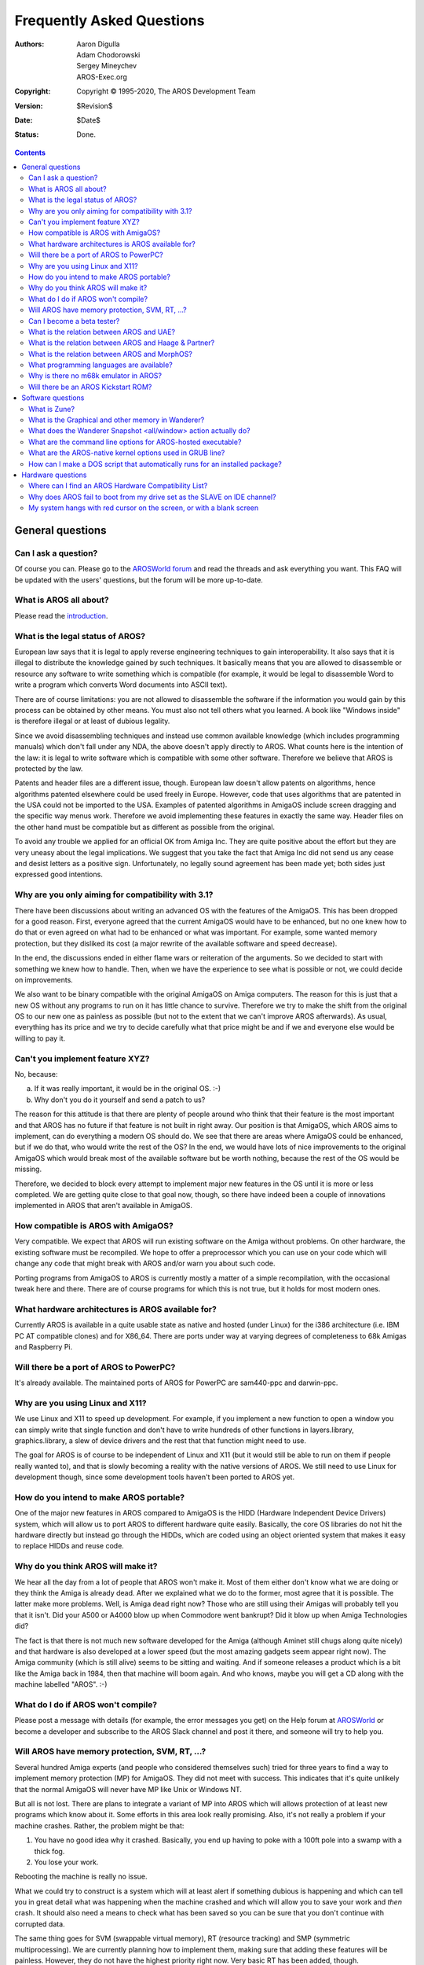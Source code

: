 ==========================
Frequently Asked Questions
==========================

:Authors:   Aaron Digulla, Adam Chodorowski, Sergey Mineychev, AROS-Exec.org
:Copyright: Copyright © 1995-2020, The AROS Development Team
:Version:   $Revision$
:Date:      $Date$
:Status:    Done.

.. Contents::


General questions
=================

Can I ask a question?
---------------------

Of course you can. Please go to the `AROSWorld forum`__ and
read the threads and ask everything you want. This FAQ will
be updated with the users' questions, but the forum will be
more up-to-date.

__ https://www.arosworld.org/


What is AROS all about?
-----------------------

Please read the introduction_.

.. _introduction: ../../introduction/index


What is the legal status of AROS?
---------------------------------

European law says that it is legal to apply reverse engineering techniques to
gain interoperability. It also says that it is illegal to distribute the
knowledge gained by such techniques. It basically means that you are allowed
to disassemble or resource any software to write something which is compatible
(for example, it would be legal to disassemble Word to write a program which
converts Word documents into ASCII text).

There are of course limitations: you are not allowed to disassemble the
software if the information you would gain by this process can be obtained by
other means. You must also not tell others what you learned. A book like
"Windows inside" is therefore illegal or at least of dubious legality.

Since we avoid disassembling techniques and instead use common available
knowledge (which includes programming manuals) which don't fall under any NDA,
the above doesn't apply directly to AROS. What counts here is the intention of
the law: it is legal to write software which is compatible with some other
software. Therefore we believe that AROS is protected by the law.

Patents and header files are a different issue, though. European law doesn't
allow patents on algorithms, hence algorithms patented elsewhere could be used
freely in Europe. However, code that uses algorithms that are patented in the
USA could not be imported to the USA. Examples of patented algorithms in
AmigaOS include screen dragging and the specific way menus work. Therefore we
avoid implementing these features in exactly the same way. Header files on the
other hand must be compatible but as different as possible from the original.

To avoid any trouble we applied for an official OK from Amiga Inc. They are
quite positive about the effort but they are very uneasy about the legal
implications. We suggest that you take the fact that Amiga Inc did not send us
any cease and desist letters as a positive sign. Unfortunately, no legally
sound agreement has been made yet; both sides just expressed good intentions.


Why are you only aiming for compatibility with 3.1?
---------------------------------------------------

There have been discussions about writing an advanced OS with the features of
the AmigaOS. This has been dropped for a good reason. First, everyone agreed
that the current AmigaOS would have to be enhanced, but no one knew how to do
that or even agreed on what had to be enhanced or what was important. For
example, some wanted memory protection, but they disliked its cost (a major
rewrite of the available software and speed decrease).

In the end, the discussions ended in either flame wars or reiteration of the
arguments. So we decided to start with something we knew how to handle. Then,
when we have the experience to see what is possible or not, we could decide
on improvements.

We also want to be binary compatible with the original AmigaOS on Amiga
computers. The reason for this is just that a new OS without any programs to
run on it has little chance to survive. Therefore we try to make the shift from
the original OS to our new one as painless as possible (but not to the extent
that we can't improve AROS afterwards). As usual, everything has its price and
we try to decide carefully what that price might be and if we and everyone else
would be willing to pay it.


Can't you implement feature XYZ?
--------------------------------

No, because:

a) If it was really important, it would be in the original OS. :-)
b) Why don't you do it yourself and send a patch to us?

The reason for this attitude is that there are plenty of people around who
think that their feature is the most important and that AROS has no future if
that feature is not built in right away. Our position is that AmigaOS, which
AROS aims to implement, can do everything a modern OS should do. We see that
there are areas where AmigaOS could be enhanced, but if we do that, who would
write the rest of the OS? In the end, we would have lots of nice improvements
to the original AmigaOS which would break most of the available software but
be worth nothing, because the rest of the OS would be missing.

Therefore, we decided to block every attempt to implement major new features
in the OS until it is more or less completed. We are getting quite close to
that goal now, though, so there have indeed been a couple of innovations
implemented in AROS that aren't available in AmigaOS.


How compatible is AROS with AmigaOS?
------------------------------------

Very compatible. We expect that AROS will run existing software on the Amiga
without problems. On other hardware, the existing software must be recompiled.
We hope to offer a preprocessor which you can use on your code which will
change any code that might break with AROS and/or warn you about such code.

Porting programs from AmigaOS to AROS is currently mostly a matter of a simple
recompilation, with the occasional tweak here and there. There are of course
programs for which this is not true, but it holds for most modern ones.


What hardware architectures is AROS available for?
--------------------------------------------------

Currently AROS is available in a quite usable state as native and hosted
(under Linux) for the i386 architecture (i.e. IBM PC AT
compatible clones) and for X86_64. There are ports under way at varying
degrees of completeness to 68k Amigas and Raspberry Pi.


Will there be a port of AROS to PowerPC?
----------------------------------------

It's already available. The maintained ports of AROS for PowerPC are
sam440-ppc and darwin-ppc.


Why are you using Linux and X11?
--------------------------------

We use Linux and X11 to speed up development. For example, if you implement
a new function to open a window you can simply write that single function and
don't have to write hundreds of other functions in layers.library,
graphics.library, a slew of device drivers and the rest that that function
might need to use.

The goal for AROS is of course to be independent of Linux and X11 (but it
would still be able to run on them if people really wanted to), and that is
slowly becoming a reality with the native versions of AROS. We still need to
use Linux for development though, since some development tools haven't been
ported to AROS yet.


How do you intend to make AROS portable?
----------------------------------------

One of the major new features in AROS compared to AmigaOS is the HIDD
(Hardware Independent Device Drivers) system, which will allow us to port AROS
to different hardware quite easily. Basically, the core OS libraries do not
hit the hardware directly but instead go through the HIDDs, which are coded
using an object oriented system that makes it easy to replace HIDDs and reuse
code.


Why do you think AROS will make it?
-----------------------------------

We hear all the day from a lot of people that AROS won't make it. Most of them
either don't know what we are doing or they think the Amiga is already dead.
After we explained what we do to the former, most agree that it is possible.
The latter make more problems. Well, is Amiga dead right now? Those who are
still using their Amigas will probably tell you that it isn't. Did your A500
or A4000 blow up when Commodore went bankrupt? Did it blow up when Amiga
Technologies did?

The fact is that there is not much new software developed for the Amiga
(although Aminet still chugs along quite nicely) and that hardware is also
developed at a lower speed (but the most amazing gadgets seem appear right
now). The Amiga community (which is still alive) seems to be sitting and
waiting. And if someone releases a product which is a bit like the Amiga back
in 1984, then that machine will boom again. And who knows, maybe you will get
a CD along with the machine labelled "AROS". :-)


What do I do if AROS won't compile?
-----------------------------------

Please post a message with details (for example, the error messages you
get) on the Help forum at `AROSWorld`__ or become a developer and
subscribe to the AROS Slack channel and post it there, and someone will
try to help you.

__ https://www.arosworld.org/


Will AROS have memory protection, SVM, RT, ...?
-----------------------------------------------

Several hundred Amiga experts (and people who considered themselves such)
tried for three years to find a way to implement memory protection (MP) for
AmigaOS. They did not meet with success. This indicates that it's quite
unlikely that the normal AmigaOS will never have MP like Unix or Windows NT.

But all is not lost. There are plans to integrate a variant of MP into AROS
which will allows protection of at least new programs which know about it.
Some efforts in this area look really promising. Also, it's not really a
problem if your machine crashes. Rather, the problem might be that:

1. You have no good idea why it crashed. Basically, you end up having to poke
   with a 100ft pole into a swamp with a thick fog.
2. You lose your work.

Rebooting the machine is really no issue.

What we could try to construct is a system which will at least alert if
something dubious is happening and which can tell you in great detail what was
happening when the machine crashed and which will allow you to save your work
and *then* crash. It should also need a means to check what has been saved so
you can be sure that you don't continue with corrupted data.

The same thing goes for SVM (swappable virtual memory), RT (resource tracking)
and SMP (symmetric multiprocessing). We are currently planning how to
implement them, making sure that adding these features will be painless.
However, they do not have the highest priority right now. Very basic RT has
been added, though.


Can I become a beta tester?
---------------------------

Sure, no problem. In fact, we want as many beta testers as possible, so
everyone is welcome! We don't keep a list of beta testers though, so all
you have to do is to download AROS, test whatever you want and send us
reports.


What is the relation between AROS and UAE?
------------------------------------------

UAE is an Amiga emulator, and as such its goal is somewhat different from that
of AROS. UAE wants to be binary compatible even for games and hardware hitting
code, while AROS wants to have native applications. Therefore AROS is much
faster than UAE, but you can run more software under UAE.

We are in loose contact with the author of UAE and there is a good chance that
code for UAE will appear in AROS and vice versa. For example, the UAE
developers are interested in the source for the OS because UAE could run some
applications much faster if some or all OS functions could be replaced with
native code. On the other hand, AROS could benefit from having an integrated
Amiga emulation.

Since most programs won't be available on AROS from the start, Fabio Alemagna
has ported UAE to AROS so you can run old programs at least in an emulation
box.

Also available in Contrib is `E-UAE`__, which is UAE improved by some features
from `WinUAE`__.

__ http://www.rcdrummond.net/uae/
__ https://www.winuae.net/


What is the relation between AROS and Haage & Partner?
------------------------------------------------------

Haage & Partner used parts of AROS in AmigaOS 3.5 and 3.9, for example the
Colorwheel and Gradientslider gadgets and the SetENV command. This means that
in a way, AROS has become part of the official AmigaOS. This does not imply
that there is any formal relation between AROS and Haage & Partner. AROS is an
open source project, and anyone can use our code in their own projects
provided they follow the license.


What is the relation between AROS and MorphOS?
----------------------------------------------

The relationship between AROS and MorphOS is basically the same as between
AROS and Haage & Partner. MorphOS uses parts of AROS to speed up their
development effort; under the terms of our license. As with Haage & Partner,
this is good for both the teams, since the MorphOS team gets a boost to their
development from AROS and AROS gets good improvements to our source code from
the MorphOS team. There is no formal relation between AROS and MorphOS; this
is simply how open source development works.


What programming languages are available?
-----------------------------------------

GCC (C, C++) is available both as native and as cross compiler.

The languages that are available natively are Python_, Regina_, Lua_
and Hollywood_:

+ Python is a scripting language which has become quite popular, because of
  its nice design and features (object-oriented programming, module system,
  many useful modules included, clean syntax, ...). A separate project has
  been started for the AROS port and can be found at
  https://pyaros.sourceforge.net/.

+ Regina is a portable ANSI-compliant REXX interpreter. The goal for the AROS
  port is to be compatible with the ARexx interpreter for the classic
  AmigaOS.

+ Lua is a powerful, fast, light-weight, embeddable scripting language. The
  AROS port has been extended by two modules: siamiga and zulu. The first one
  has some simple graphics commands, the latter is an interface to Zune.

+ Hollywood is a commercial programming language for multimedia applications
  including games. You can buy a version for i386-aros (ABI v0).

.. _Python: https://www.python.org/
.. _Regina: https://regina-rexx.sourceforge.io/
.. _Lua: https://www.lua.org/
.. _Hollywood: http://www.airsoftsoftwair.com/


Why is there no m68k emulator in AROS?
--------------------------------------

There is already an attempt to integrate the emulator janus-uae.

But why don't we simply implement a virtual m68k CPU to run software directly
on AROS? Well, the problem here is that m68k software expects the data to be
in big-endian format while AROS also runs on little-endian CPUs. The problem
here is that the little-endian routines in the AROS core would have to work
with the big-endian data in the emulation. Automatic conversion seems to be
impossible (just an example: there is a field in a structure in the AmigaOS
which sometimes contains one ULONG and sometimes two WORDs) because we cannot
tell how a couple of bytes in RAM are encoded.

.. _UAE: http://www.amigaemulator.org/


Will there be an AROS Kickstart ROM?
------------------------------------

They are already available in the amiga-m68k-boot-iso package in the
directory boot/amiga.


Software questions
==================

What is Zune?
-------------

In case you read on this site about Zune, it's simply an open-source
reimplementation of MUI, which is a powerful (as in user- and
developer-friendly) object-oriented shareware GUI toolkit and de-facto
standard on AmigaOS. Zune is the preferred GUI toolkit to develop
native AROS applications. As for the name itself, it means nothing,
but sounds good.


What is the Graphical and other memory in Wanderer?
---------------------------------------------------

This memory division is mostly a relic from Amiga past, when graphical memory
was application memory before you added some other, called FAST RAM, a memory
where applications were located, while the graphics, sounds and some system
structures were still in graphic memory.

In AROS-hosted, there isn't such kind of memory as Other (FAST), but only GFX,
when on Native AROS, GFX can have a maximum of 16MB, although it wouldn't
reflect the state of the graphic adapter memory...  It has no relation to the
amount of memory on your graphics card.

*The long-winded answer*
Graphics memory in i386-native signifies the lower 16MB of memory in the
system. That lower 16MB is the area where ISA cards can do DMA. Allocating
memory with MEMF_DMA or MEMF_CHIP will end up there, the rest in the other
(fast) memory.

Use C:Avail HUMAN command for memory info.


What does the Wanderer Snapshot <all/window> action actually do?
----------------------------------------------------------------

This command remembers icon placement of all windows (or of a single window).


What are the command line options for AROS-hosted executable?
-------------------------------------------------------------

You can get a list of them by running an ./aros -h command.


What are the AROS-native kernel options used in GRUB line?
----------------------------------------------------------

Here are some::

    floppy=<disabled/nomount>	Sets the trackdisk device options
        disabled		- completely disable trackdisk.device
                                  initialisation
        nomount			- initialise trackdisk.device but do not
                                  create DOS devices

    ATA=32bit		- Enables 32-bit I/O in the hard disk driver (safe)
    forcedma 		- Forces DMA to be active in the hard disk driver
                          (should be safe, but might not be)
    gfx=<hidd name>	- Use the named HIDD as the gfx driver
    lib=<name>		- Load and initiate the named library/HIDD

Please note that the options are case-sensitive.



How can I make a DOS script that automatically runs for an installed package?
-----------------------------------------------------------------------------

1) Create a sub-directory S and add a file with name 'Package-Startup' with
   the DOS script for that package that you want to run every boot.

2) Create a variable in the envarc:sys/packages file which contains the path
   to the S sub-directory of your package.

Example directory layout::

    sys:Extras/myappdir
    sys:Extras/myappdir/S
    sys:Extras/myappdir/S/Package-Startup

The variable in envarc:sys/packages could have the name 'myapp' (the name is
an example); the content would then be 'sys:extras/myappdir'

The Package-Startup script would then be called by the startup-sequence.



Hardware questions
==================

Where can I find an AROS Hardware Compatibility List?
-----------------------------------------------------

You can find one on the
`AROS Wiki <https://en.wikibooks.org/wiki/Aros/Platforms/x86_support>`__
page. There can be another lists made by the AROS users.


Why does AROS fail to boot from my drive set as the SLAVE on IDE channel?
-------------------------------------------------------------------------

Well, AROS should boot if the drive is SLAVE but ONLY if there's also a drive
on MASTER. That appeared to be a correct connection respecting to the IDE
specification, and AROS follows it.


My system hangs with red cursor on the screen, or with a blank screen
---------------------------------------------------------------------

One reason for this can be use of a serial mouse (this isn't supported yet).
You must use PS/2 mouse with AROS at the moment. Another cause might be that
you've chosen a video mode in the boot menu that your hardware doesn't
support. Reboot and try a different one.

